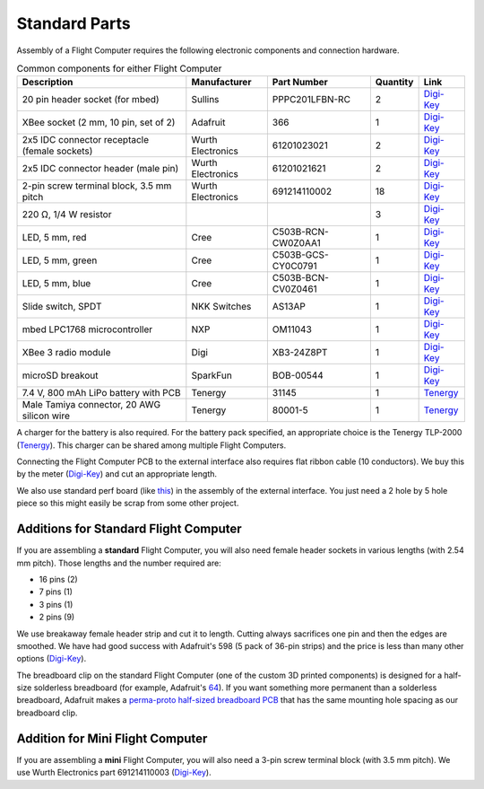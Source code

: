 Standard Parts
==============

Assembly of a Flight Computer requires the following electronic components and connection hardware.



..  list-table:: Common components for either Flight Computer
  :header-rows: 1
  :widths: auto

  * - Description
    - Manufacturer
    - Part Number
    - Quantity
    - Link
  * - 20 pin header socket (for mbed)
    - Sullins
    - PPPC201LFBN-RC
    - 2
    - `Digi-Key <https://www.digikey.com/product-detail/en/sullins-connector-solutions/PPPC201LFBN-RC/S7053-ND/810192>`__
  * - XBee socket (2 mm, 10 pin, set of 2)
    - Adafruit
    - 366
    - 1
    - `Digi-Key <https://www.digikey.com/product-detail/en/adafruit-industries-llc/366/1528-1392-ND/5629440>`__
  * - 2x5 IDC connector receptacle (female sockets)
    - Wurth Electronics
    - 61201023021
    - 2
    - `Digi-Key <https://www.digikey.com/product-detail/en/wurth-electronics-inc/61201023021/732-2102-ND/2060598>`__
  * - 2x5 IDC connector header (male pin)
    - Wurth Electronics
    - 61201021621
    - 2
    - `Digi-Key <https://www.digikey.com/product-detail/en/wurth-electronics-inc/61201021621/732-2094-ND/2060590>`__
  * - 2-pin screw terminal block, 3.5 mm pitch
    - Wurth Electronics
    - 691214110002
    - 18
    - `Digi-Key <https://www.digikey.com/product-detail/en/wurth-electronics-inc/691214110002/732-2747-ND/2508516>`__
  * - 220 |ohm|, 1/4 W resistor
    - 
    -
    - 3
    - `Digi-Key <https://www.digikey.com/product-detail/en/stackpole-electronics-inc/CF14JT220R/CF14JT220RCT-ND/1830334>`__
  * - LED, 5 mm, red
    - Cree
    - C503B-RCN-CW0Z0AA1
    - 1
    - `Digi-Key <https://www.digikey.com/product-detail/en/cree-inc/C503B-RCN-CW0Z0AA1/C503B-RCN-CW0Z0AA1-ND/1922930>`__
  * - LED, 5 mm, green
    - Cree
    - C503B-GCS-CY0C0791
    - 1
    - `Digi-Key <https://www.digikey.com/product-detail/en/cree-inc/C503B-GCS-CY0C0791/C503B-GCS-CY0C0791-ND/1922941>`__
  * - LED, 5 mm, blue
    - Cree
    - C503B-BCN-CV0Z0461
    - 1
    - `Digi-Key <https://www.digikey.com/product-detail/en/cree-inc/C503B-BCN-CV0Z0461/C503B-BCN-CV0Z0461-ND/1922945>`__
  * - Slide switch, SPDT
    - NKK Switches
    - AS13AP
    - 1
    - `Digi-Key <https://www.digikey.com/product-detail/en/nkk-switches/AS13AP/360-2124-ND/1014820>`__
  * - mbed LPC1768 microcontroller
    - NXP
    - OM11043
    - 1
    - `Digi-Key <https://www.digikey.com/product-detail/en/nxp-usa-inc/OM11043,598/568-4916-ND/2138502>`__
  * - XBee 3 radio module
    - Digi
    - XB3-24Z8PT
    - 1
    - `Digi-Key <https://www.digikey.com/product-detail/en/digi-international/XB3-24Z8PT/602-2191-ND/8130937>`__
  * - microSD breakout
    - SparkFun
    - BOB-00544
    - 1
    - `Digi-Key <https://www.digikey.com/product-detail/en/sparkfun-electronics/BOB-00544/1568-1345-ND/5824094>`__
  * - 7.4 V, 800 mAh LiPo battery with PCB
    - Tenergy
    - 31145
    - 1
    - `Tenergy <https://power.tenergy.com/search.php?search_query=31145>`__
  * - Male Tamiya connector, 20 AWG silicon wire
    - Tenergy
    - 80001-5
    - 1
    - `Tenergy <https://power.tenergy.com/standard-male-tamiya-connector-battery-side/>`__ 


A charger for the battery is also required. For the battery pack specified, an appropriate choice is the Tenergy TLP-2000 (`Tenergy <https://power.tenergy.com/tenergy-tlp-2000-smart-charger-for-li-ion-lipo-battery-packs-3-7v-14-8v/>`__). This charger can be shared among multiple Flight Computers.

Connecting the Flight Computer PCB to the external interface also requires flat ribbon cable (10 conductors).  We buy this by the meter (`Digi-Key <https://www.digikey.com/product-detail/en/wurth-electronics-inc/63911015521CAB/732-11801-ND/8324551>`__) and cut an appropriate length.

We also use standard perf board (like `this <https://www.digikey.com/product-detail/en/vector-electronics/64P44XXXP/V1043-ND/37918>`__) in the assembly of the external interface. You just need a 2 hole by 5 hole piece so this might easily be scrap from some other project.

Additions for Standard Flight Computer
--------------------------------------

If you are assembling a **standard** Flight Computer, you will also need female header sockets in various lengths (with 2.54 mm pitch).  Those lengths and the number required are:

* 16 pins (2)
* 7 pins (1)
* 3 pins (1)
* 2 pins (9)

We use breakaway female header strip and cut it to length. Cutting always sacrifices one pin and then the edges are smoothed. We have had good success with Adafruit's 598 (5 pack of 36-pin strips) and the price is less than many other options (`Digi-Key <https://www.digikey.com/products/en?keywords=1528-2537-ND>`__).

The breadboard clip on the standard Flight Computer (one of the custom 3D printed components) is designed for a half-size solderless breadboard (for example, Adafruit's `64 <https://www.digikey.com/product-detail/en/adafruit-industries-llc/64/1528-2182-ND/7241427>`__). If you want something more permanent than a solderless breadboard, Adafruit makes a `perma-proto half-sized breadboard PCB <https://www.digikey.com/products/en/prototyping-fabrication-products/prototype-boards-perforated/636?k=adafruit%20571>`__ that has the same mounting hole spacing as our breadboard clip.

Addition for Mini Flight Computer
---------------------------------

If you are assembling a **mini** Flight Computer, you will also need a 3-pin screw terminal block (with 3.5 mm pitch). We use Wurth Electronics part 691214110003 (`Digi-Key <https://www.digikey.com/product-detail/en/wurth-electronics-inc/691214110003/732-2748-ND/2508517>`__).

.. |ohm| unicode:: U+03a9 ..  capital omega
